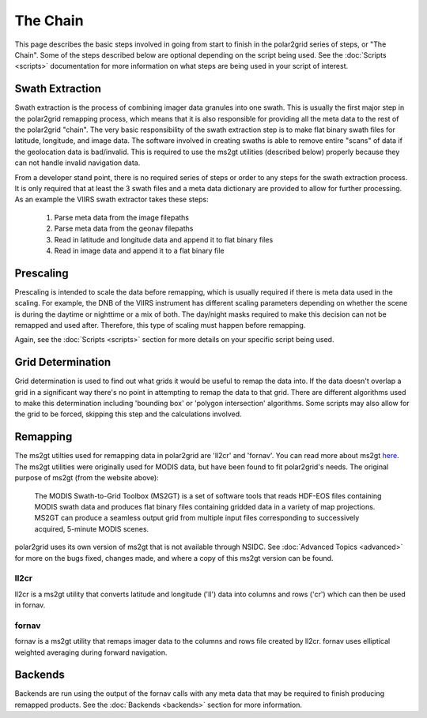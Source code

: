 The Chain
=========

This page describes the basic steps involved in going from start to finish
in the polar2grid series of steps, or "The Chain".  Some of the steps
described below are optional depending on the script being used.  See the
:doc:`Scripts <scripts>` documentation for more information on what steps
are being used in your script of interest.

Swath Extraction
----------------

Swath extraction is the process of combining imager data granules into one
swath.  This is usually the first major step in the polar2grid remapping
process, which means that it is also responsible for providing all
the meta data to the rest of the polar2grid "chain".  The very basic
responsibility of the swath extraction step is to make flat binary
swath files for latitude, longitude, and image data.  The software involved
in creating swaths is able to remove entire "scans" of data if the
geolocation data is bad/invalid.  This is required to use the ms2gt utilities
(described below) properly because they can not handle invalid navigation
data.

From a developer stand point, there is no required series of steps or
order to any steps for the swath extraction process.  It is only required that
at least the 3 swath files and a meta data dictionary are provided
to allow for further processing.  As an example the VIIRS swath extractor
takes these steps:

    1. Parse meta data from the image filepaths
    2. Parse meta data from the geonav filepaths
    3. Read in latitude and longitude data and append it to flat binary files
    4. Read in image data and append it to a flat binary file

Prescaling
----------

Prescaling is intended to scale the data before remapping, which is usually
required if there is meta data used in the scaling.  For example, the DNB
of the VIIRS instrument has different scaling parameters depending on whether
the scene is during the daytime or nighttime or a mix of both.  The day/night
masks required to make this decision can not be remapped and used after.
Therefore, this type of scaling must happen before remapping.

Again, see the :doc:`Scripts <scripts>` section for more details on your
specific script being used.

Grid Determination
------------------

Grid determination is used to find out what grids it would be useful to
remap the data into.  If the data doesn't overlap a grid in a significant way
there's no point in attempting to remap the data to that grid.  There are
different algorithms used to make this determination including 'bounding box'
or 'polygon intersection' algorithms. Some scripts may also allow for the grid
to be forced, skipping this step and the calculations involved.

Remapping
---------

The ms2gt utilties used for remapping data in polar2grid are 'll2cr' and
'fornav'.  You can read more about ms2gt
`here <http://nsidc.org/data/modis/ms2gt/>`_. The ms2gt utilities
were originally used for MODIS data, but have been found to fit
polar2grid's needs.  The original purpose of ms2gt (from the website above):

    The MODIS Swath-to-Grid Toolbox (MS2GT) is a set of software tools that reads HDF-EOS files containing MODIS swath data and
    produces flat binary files containing gridded data in a variety of map projections. MS2GT can produce a seamless output grid from multiple
    input files corresponding to successively acquired, 5-minute MODIS scenes.

polar2grid uses its own version of ms2gt that is not available through NSIDC.
See :doc:`Advanced Topics <advanced>` for more on the bugs fixed, changes made,
and where a copy of this ms2gt version can be found.

ll2cr
^^^^^

ll2cr is a ms2gt utility that converts latitude and longitude ('ll') data into
columns and rows ('cr') which can then be used in fornav.

fornav
^^^^^^

fornav is a ms2gt utility that remaps imager data to the columns and rows file
created by ll2cr.  fornav uses elliptical weighted averaging during forward
navigation.

Backends
--------

Backends are run using the output of the fornav calls with any meta data that
may be required to finish producing remapped products.  See the
:doc:`Backends <backends>` section for more information.


